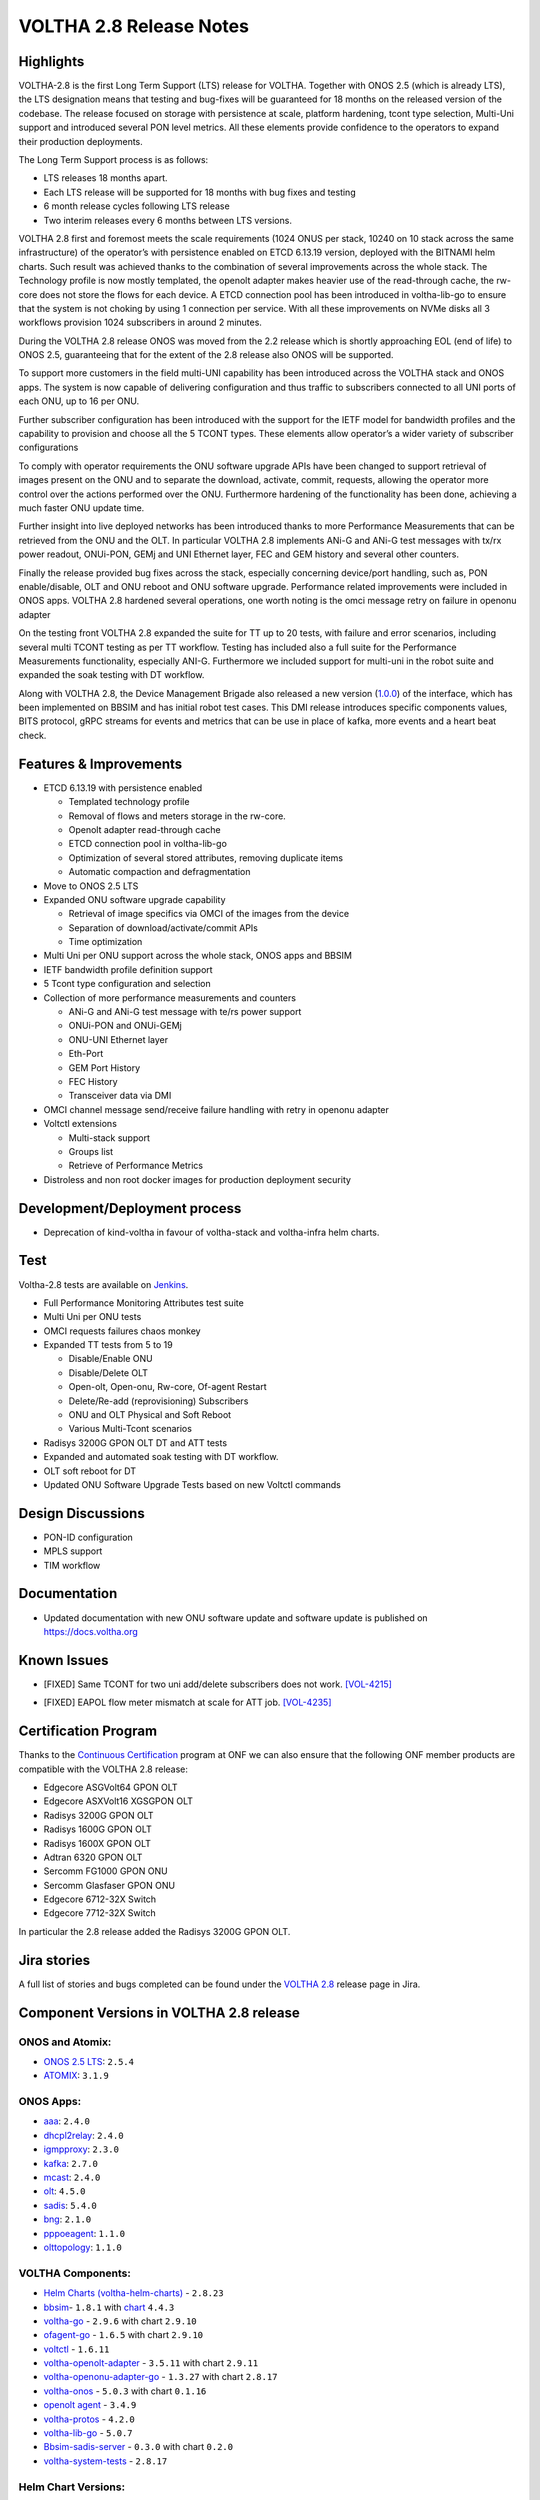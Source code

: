 VOLTHA 2.8 Release Notes
========================

Highlights
----------

VOLTHA-2.8 is the first Long Term Support (LTS) release for VOLTHA. Together with  ONOS 2.5  (which is already LTS),
the LTS designation means that testing and bug-fixes will be guaranteed for 18 months on the released version of the
codebase. The release focused on storage with persistence at scale, platform hardening, tcont type selection, Multi-Uni
support and introduced several PON level metrics. All these elements provide confidence to the operators to expand
their production deployments.

The Long Term Support process is as follows:

- LTS releases 18 months apart.
- Each LTS release will be supported for 18 months with bug fixes and testing
- 6 month release cycles following LTS release
- Two interim releases every 6 months between LTS versions.

VOLTHA 2.8 first and foremost meets the scale requirements (1024 ONUS per stack, 10240 on 10 stack across the same
infrastructure) of the operator’s with persistence enabled on ETCD 6.13.19 version, deployed with the BITNAMI helm
charts. Such result was achieved thanks to the combination of several improvements across the whole stack.
The Technology profile is now mostly templated, the openolt adapter makes heavier use of the read-through cache,
the rw-core does not store the flows for each device. A ETCD connection pool has been introduced in voltha-lib-go
to ensure that the system is not choking by using 1 connection per service. With all these improvements on NVMe
disks all 3 workflows provision 1024 subscribers in around 2 minutes.

During the VOLTHA 2.8 release ONOS was moved from the 2.2 release which is shortly approaching EOL (end of life) to
ONOS 2.5, guaranteeing that for the extent of the 2.8 release also ONOS will be supported.

To support more customers in the field multi-UNI capability has been introduced across the VOLTHA stack and ONOS apps.
The system is now capable of delivering configuration and thus traffic to subscribers connected to all UNI ports
of each ONU, up to 16 per ONU.

Further subscriber configuration has been introduced with the support for the IETF model for bandwidth profiles
and the capability to provision and choose all the 5 TCONT types. These elements allow operator’s a wider variety
of subscriber configurations

To comply with operator requirements the ONU software upgrade APIs have been changed to support retrieval of images
present on the ONU and to separate the download, activate, commit, requests, allowing the operator more control over
the actions performed over the ONU. Furthermore hardening of the functionality has been done, achieving a much faster
ONU update time.

Further insight into live deployed networks has been introduced thanks to more Performance Measurements that can be
retrieved from the ONU and the OLT. In particular VOLTHA 2.8 implements ANi-G and ANi-G test messages with tx/rx
power readout, ONUi-PON, GEMj and UNI Ethernet layer, FEC and GEM history and several other counters.

Finally the release provided bug fixes across the stack, especially concerning device/port handling, such as,
PON enable/disable, OLT and ONU reboot and ONU software upgrade. Performance related improvements were included
in ONOS apps. VOLTHA 2.8 hardened several operations, one worth noting is the omci message retry on failure in
openonu adapter

On the testing front VOLTHA 2.8 expanded the suite for TT up to 20 tests, with failure and error scenarios,
including several multi TCONT testing as per TT workflow. Testing has included also a full suite for the
Performance Measurements functionality, especially ANI-G. Furthermore we included support for multi-uni in the robot
suite and expanded the soak testing with DT workflow.

Along with VOLTHA 2.8, the Device Management Brigade also released a new version
(`1.0.0 <https://github.com/opencord/device-management-interface/releases/tag/v1.0.0>`_) of the interface,
which has been implemented on BBSIM and has initial robot test cases. This DMI release introduces specific components
values, BITS protocol, gRPC streams for events and metrics that can be use in place of kafka, more events and
a heart beat check.

Features & Improvements
-----------------------

- ETCD 6.13.19 with persistence enabled

  - Templated technology profile
  - Removal of flows and meters storage in the rw-core.
  - Openolt adapter read-through cache
  - ETCD connection pool in voltha-lib-go
  - Optimization of several stored attributes, removing duplicate items
  - Automatic compaction and defragmentation

- Move to ONOS 2.5 LTS
- Expanded ONU software upgrade capability

  - Retrieval of image specifics via OMCI of the images from the device
  - Separation of download/activate/commit APIs
  - Time optimization
- Multi Uni per ONU support across the whole stack, ONOS apps and BBSIM
- IETF bandwidth profile definition support
- 5 Tcont type configuration and selection
- Collection of more performance measurements and counters

  - ANi-G and ANi-G test message with te/rs power support
  - ONUi-PON and ONUi-GEMj
  - ONU-UNI Ethernet layer
  - Eth-Port
  - GEM Port History
  - FEC History
  - Transceiver data via DMI
- OMCI channel message send/receive failure handling with retry in openonu adapter
- Voltctl extensions

  - Multi-stack support
  - Groups list
  - Retrieve of Performance Metrics
- Distroless and non root docker images for production deployment security

Development/Deployment process
------------------------------

- Deprecation of kind-voltha in favour of voltha-stack and voltha-infra helm charts.

Test
----

Voltha-2.8 tests are available on `Jenkins <https://jenkins.opencord.org/>`_.

- Full Performance Monitoring Attributes test suite
- Multi Uni per ONU tests
- OMCI requests failures chaos monkey
- Expanded TT tests from 5 to 19

  - Disable/Enable ONU
  - Disable/Delete OLT
  - Open-olt, Open-onu, Rw-core, Of-agent Restart
  - Delete/Re-add (reprovisioning) Subscribers
  - ONU and OLT Physical and Soft Reboot
  - Various Multi-Tcont scenarios

- Radisys 3200G GPON OLT DT and ATT tests
- Expanded and automated soak testing with DT workflow.
- OLT soft reboot for DT
- Updated ONU Software Upgrade Tests based on new Voltctl commands

Design Discussions
------------------

- PON-ID configuration
- MPLS support
- TIM workflow


Documentation
-------------

- Updated documentation with new ONU software update and software update is published on https://docs.voltha.org

Known Issues
------------
.. raw:: html

   <s>

- [FIXED] Same TCONT for two uni add/delete subscribers does not work. `[VOL-4215] <https://jira.opencord.org/browse/VOL-4215>`_

.. raw:: html

   </s>

- [FIXED] EAPOL flow meter mismatch at scale for ATT job. `[VOL-4235] <https://jira.opencord.org/browse/VOL-4235>`_


Certification Program
---------------------

Thanks to the `Continuous Certification <https://opennetworking.org/continuous-certification-program>`_ program at
ONF we can also ensure that the following ONF member products are compatible with the VOLTHA 2.8 release:

- Edgecore ASGVolt64 GPON OLT
- Edgecore ASXVolt16 XGSGPON OLT
- Radisys 3200G GPON OLT
- Radisys 1600G GPON OLT
- Radisys 1600X GPON OLT
- Adtran 6320 GPON OLT
- Sercomm FG1000 GPON ONU
- Sercomm Glasfaser GPON ONU
- Edgecore 6712-32X Switch
- Edgecore 7712-32X Switch

In particular the 2.8 release added the Radisys 3200G GPON OLT.

Jira stories
------------
A full list of stories and bugs completed can be found under the
`VOLTHA 2.8 <https://jira.opencord.org/projects/VOL/versions/12100>`_ release page in Jira.

Component Versions in VOLTHA 2.8 release
----------------------------------------

ONOS and Atomix:
++++++++++++++++

- `ONOS 2.5 LTS <https://github.com/opennetworkinglab/onos/releases/tag/2.5.2>`_: ``2.5.4``
- `ATOMIX <https://github.com/atomix/atomix/releases/tag/atomix-3.1.9>`_: ``3.1.9``

ONOS Apps:
++++++++++

- `aaa <https://gerrit.opencord.org/gitweb?p=aaa.git;a=summary>`_: ``2.4.0``
- `dhcpl2relay <https://gerrit.opencord.org/gitweb?p=dhcpl2relay.git;a=summary>`_: ``2.4.0``
- `igmpproxy <https://gerrit.opencord.org/gitweb?p=igmpproxy.git;a=summary>`_: ``2.3.0``
- `kafka <https://gerrit.opencord.org/gitweb?p=kafka-onos.git;a=summary>`_: ``2.7.0``
- `mcast <https://gerrit.opencord.org/gitweb?p=mcast.git;a=summary>`_: ``2.4.0``
- `olt <https://gerrit.opencord.org/gitweb?p=olt.git;a=summary>`_: ``4.5.0``
- `sadis <https://gerrit.opencord.org/gitweb?p=sadis.git;a=summary>`_: ``5.4.0``
- `bng <https://gerrit.opencord.org/gitweb?p=bng.git;a=summary>`_: ``2.1.0``
- `pppoeagent <https://gerrit.opencord.org/plugins/gitiles/pppoeagent/>`_: ``1.1.0``
- `olttopology <https://gerrit.opencord.org/plugins/gitiles/olttopology/>`_: ``1.1.0``

VOLTHA Components:
++++++++++++++++++

- `Helm Charts (voltha-helm-charts) <https://gerrit.opencord.org/gitweb?p=voltha-helm-charts.git;a=tree;h=refs/heads/voltha-2.8>`_ - ``2.8.23``
- `bbsim <https://gerrit.opencord.org/gitweb?p=bbsim.git;a=tree>`_- ``1.8.1`` with `chart <https://gerrit.opencord.org/gitweb?p=helm-charts.git;a=tree;f=bbsim>`_ ``4.4.3``
- `voltha-go <https://gerrit.opencord.org/gitweb?p=voltha-go.git;a=tree;h=refs/heads/voltha-2.8>`_ - ``2.9.6`` with chart ``2.9.10``
- `ofagent-go <https://gerrit.opencord.org/gitweb?p=ofagent-go.git;a=tree;h=refs/heads/voltha-2.8>`_ - ``1.6.5``  with chart ``2.9.10``
- `voltctl <https://gerrit.opencord.org/gitweb?p=voltctl.git;a=tree>`_ - ``1.6.11``
- `voltha-openolt-adapter <https://gerrit.opencord.org/gitweb?p=voltha-openolt-adapter.git;a=tree;h=refs/heads/voltha-2.8>`_ - ``3.5.11`` with chart ``2.9.11``
- `voltha-openonu-adapter-go <https://gerrit.opencord.org/gitweb?p=voltha-openonu-adapter-go.git;a=tree;h=refs/heads/voltha-2.8>`_ - ``1.3.27`` with chart ``2.8.17``
- `voltha-onos <https://gerrit.opencord.org/gitweb?p=voltha-onos.git;a=tree;h=refs/heads/voltha-2.8>`_ -  ``5.0.3`` with chart ``0.1.16``
- `openolt agent <https://gerrit.opencord.org/gitweb?p=openolt.git;a=tree;h=refs/heads/voltha-2.8>`_ - ``3.4.9``
- `voltha-protos <https://github.com/opencord/voltha-protos/releases/tag/v4.0.5>`_ - ``4.2.0``
- `voltha-lib-go <https://github.com/opencord/voltha-lib-go/releases/tag/v4.0.3>`_ - ``5.0.7``
- `Bbsim-sadis-server <https://github.com/opencord/bbsim-sadis-server/releases/tag/v0.1.3>`_ - ``0.3.0`` with chart ``0.2.0``
- `voltha-system-tests <https://github.com/opencord/voltha-system-tests/releases/tag/2.8.0>`_ - ``2.8.17``


Helm Chart Versions:
++++++++++++++++++++
This section refers to the macro charts to deploy the required infrastructure and a (or many) VOLTHA stacks:
- Voltha-infra: ``2.8.4``
- Voltha-stack: ``2.8.18``

BAL Version:
++++++++++++
Broadcom abstraction layer (BAL) version: ``3.4.9.9``.

Openolt Agent packages:
+++++++++++++++++++++++
**EdgeCore**
Available from EdgeCore site:

- Out of band management

  - ONL version (both GPON and XGSPON) ONL-onl-4.14_ONL-OS8_2020-04-14.1946-72b95a7_AMD64_INSTALLED_INSTALLER available
    at /ASXvOLT16/OpenOLT_Agent/From_ONF_Distribution
  - for ASFVOLT16 available, from /ASFvOLT16/OpenOLT_Agent/From_ONF_Distribution/voltha-2.8/OUT-OF-BAND.:

    - ``openolt_asfvolt16-3.4.9-e2a9597f3d690fe3a0ea0df244571dfc9e8c2833-100G-NNI.deb`` if 100G NNI port is used
    - ``openolt_asfvolt16-3.4.9-e2a9597f3d690fe3a0ea0df244571dfc9e8c2833-40G-NNI.deb`` if 40G NNI port is used.

  - for ASGVOLT64 available at /ASGvOLT64/OpenOLT_Agent/From_ONF_Distribution/voltha-2.8/OUT-OF-BAND:

    - ``openolt_asgvolt64-3.4.9-e2a9597f3d690fe3a0ea0df244571dfc9e8c2833-100G-NNI.deb`` if 100G NNI port is used
    - ``openolt_asgvolt64-3.4.9-e2a9597f3d690fe3a0ea0df244571dfc9e8c2833-40G-NNI.deb`` if 40G NNI port is used.

- In band management

  - use ONL image, comprising of Bal and openolt (available from edgecore site) for ASFVOLT16
    ONL-onl-4.14_ONL-OS8_2021-08-05.0514-72b95a7_AMD64_INSTALLED_INSTALLER-40G-NNI,
    available at /ASXvOLT16/OpenOLT_Agent/From_ONF_Distribution/voltha-2.8/IN-BAND.
    Note that debian package available as part of the ONL support 40G NNI by default.

Get access credentials for https://edgecore.quickconnect.to and then login
and navigate to File_Station -> EdgecoreNAS, and then the folder
/ASXvOLT16/OpenOLT_Agent/From_ONF_Distribution/ and pick the version above

**Radisys**
For 3200G 40G NNI .Deb Version: ``openolt_rlt-3200g-w-40g-3.5.1-dev-262b6293cdeda78317dda9d3a6cfab0e7ebfbf05.deb``
To get the debian package for Radisys 3200G OLT please write to `Cameron Lundberg <cameron.lundberg@radisys.com>`_
